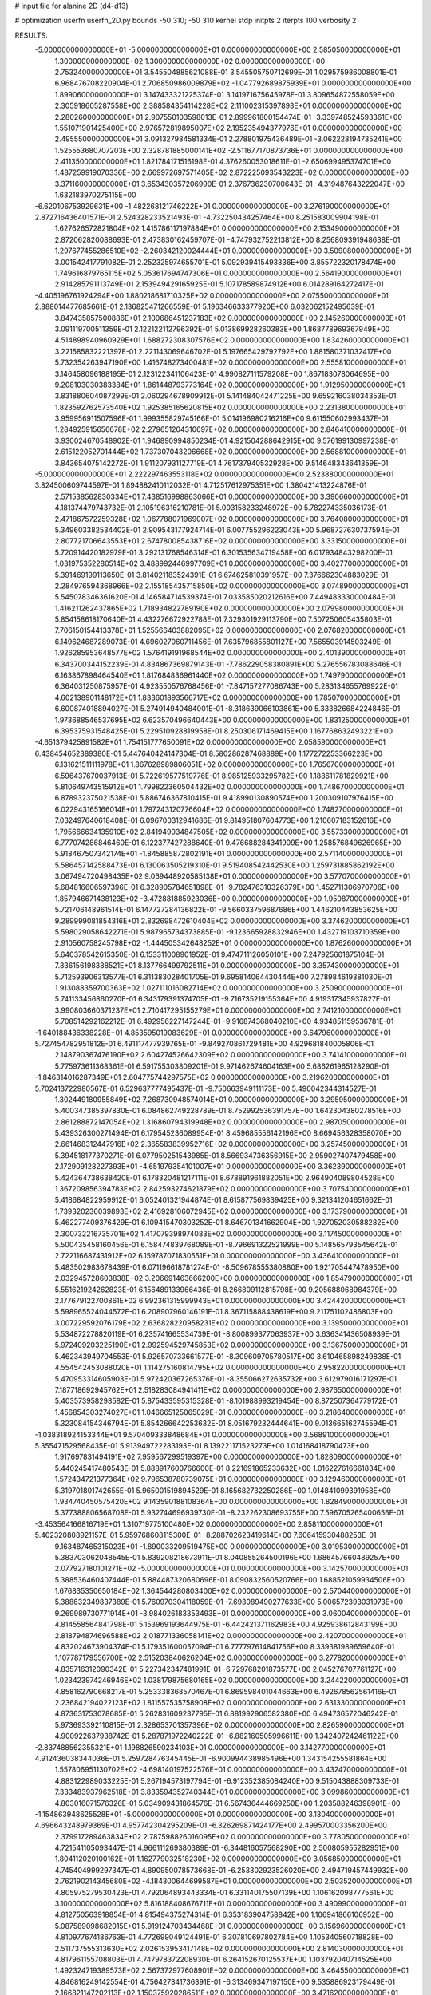 # input file for alanine 2D (d4-d13)

# optimization
userfn       userfn_2D.py
bounds       -50 310; -50 310
kernel       stdp
initpts      2
iterpts      100
verbosity    2


RESULTS:
 -5.000000000000000E+01 -5.000000000000000E+01  0.000000000000000E+00       2.585050000000000E+01
  1.300000000000000E+02  1.300000000000000E+02  0.000000000000000E+00       2.753240000000000E+01       3.545504885621088E-01  3.545505750712699E-01       1.029575986008801E-01  6.968476708220904E-01
  2.706850986009879E+02 -1.047792689875939E+01  0.000000000000000E+00       1.899060000000000E+01       3.147433321225374E-01  3.141971675645978E-01       3.809654872558059E+00  2.305918605287558E+00
  2.388584354114228E+02  2.111002315397893E+01  0.000000000000000E+00       2.280260000000000E+01       2.907550103598013E-01  2.899961800154474E-01      -3.339748524593361E+00  1.551071901425400E+00
  2.976572819895007E+02  2.195235494377976E+01  0.000000000000000E+00       2.495550000000000E+01       3.091327984581334E-01  2.278801975436489E-01      -3.062228194735241E+00  1.525553680707203E+00
  2.328781885000141E+02 -2.511677170873736E+01  0.000000000000000E+00       2.411350000000000E+01       1.821784171516198E-01  4.376260053018611E-01      -2.650699495374701E+00  1.487259919070336E+00
  2.669972697571405E+02  2.872225093543223E+02  0.000000000000000E+00       3.371160000000000E+01       3.653430357206990E-01  2.376736230700643E-01      -4.319487643222047E+00  1.632183970275115E+00
 -6.620106753929631E+00 -1.482268121746222E+01  0.000000000000000E+00       3.276190000000000E+01       2.872716436401571E-01  2.524328233521493E-01      -4.732250434257464E+00  8.251583009904198E-01
  1.627626572821804E+02  1.415786117197884E+01  0.000000000000000E+00       2.153490000000000E+01       2.872062820088693E-01  2.473830162459707E-01      -4.747932752213812E+00  8.256809391948638E-01
  1.297677455286510E+02 -2.260342120024444E+01  0.000000000000000E+00       3.509080000000000E+01       3.001542417791082E-01  2.252325974655701E-01       5.092939415493336E+00  3.855722320178474E+00
  1.749616879765115E+02  5.053617694747306E+01  0.000000000000000E+00       2.564190000000000E+01       2.914285791113749E-01  2.153949429165925E-01       5.107178589874912E+00  6.014289164272417E-01
 -4.405196761924294E+00  1.880218681710325E+02  0.000000000000000E+00       2.075500000000000E+01       2.888014477685661E-01  2.136825471266559E-01       5.196346633377920E+00  6.032062152495639E-01
  3.847435857500886E+01  2.100686451237183E+02  0.000000000000000E+00       2.145260000000000E+01       3.091119700511359E-01  2.122122112796392E-01       5.013869928260383E+00  1.868778969367949E+00
  4.514898940960929E+01  1.688272308307576E+02  0.000000000000000E+00       1.834260000000000E+01       3.221585832221397E-01  2.221143069646702E-01       5.197665429792792E+00  1.881580371032417E+00
  5.732354263947190E+00  1.416748273400481E+02  0.000000000000000E+00       2.555810000000000E+01       3.146458096188195E-01  2.123122341106423E-01       4.990827111579208E+00  1.867183078064695E+00
  9.208103030383384E+01  1.861448793773164E+02  0.000000000000000E+00       1.912950000000000E+01       3.831880604087299E-01  2.060294678909912E-01       5.141484042471225E+00  9.659216038034353E-01
  1.823592762573540E+02  1.925385165620815E+02  0.000000000000000E+00       2.231380000000000E+01       3.959956911507596E-01  1.999355829745166E-01       5.014196980216216E+00  9.611550602993437E-01
  1.284925915656678E+02  2.279651204310697E+02  0.000000000000000E+00       2.846410000000000E+01       3.930024670548902E-01  1.946890994850234E-01       4.921504288642915E+00  9.576199130997238E-01
  2.615122052701444E+02  1.737307043206668E+02  0.000000000000000E+00       2.568810000000000E+01       3.843654075142272E-01  1.911207931127719E-01       4.761737940532928E+00  9.514648343641359E-01
 -5.000000000000000E+01  2.222297463553118E+02  0.000000000000000E+00       2.523880000000000E+01       3.824500609744597E-01  1.894882410112032E-01       4.712517612975351E+00  1.380421413224876E-01
  2.571538562830334E+01  7.438516998863066E+01  0.000000000000000E+00       3.390660000000000E+01       4.181374479743732E-01  2.105196316210781E-01       5.003158233248972E+00  5.782274335036173E-01
  2.471867572259328E+02  1.067788071969007E+02  0.000000000000000E+00       3.764080000000000E+01       5.349603382534402E-01  2.909543177924714E-01       6.007755296223043E+00  5.968727630737594E-01
  2.807721706643553E+01  2.674780085438716E+02  0.000000000000000E+00       3.331500000000000E+01       5.720914420182979E-01  3.292131768546314E-01       6.301535634719458E+00  6.017934843298200E-01
  1.031975352280514E+02  3.488992446997709E+01  0.000000000000000E+00       3.402770000000000E+01       5.391469199113650E-01  3.814021183524391E-01       6.674625810391957E+00  7.376662304883029E-01
  2.284976594368966E+02  2.155185435715850E+02  0.000000000000000E+00       3.074890000000000E+01       5.545078346361620E-01  4.146584714539374E-01       7.033585020212616E+00  7.449483330000484E-01
  1.416211262437865E+02  1.718934822789190E+02  0.000000000000000E+00       2.079980000000000E+01       5.854158618170640E-01  4.432276672922788E-01       7.329301929113790E+00  7.507250605435803E-01
  7.706150154413378E+01  1.525566403882095E+02  0.000000000000000E+00       2.076820000000000E+01       6.149624687289073E-01  4.696027060711456E-01       7.635796855801127E+00  7.565503914503249E-01
  1.926285953648577E+02  1.576419191968544E+02  0.000000000000000E+00       2.401390000000000E+01       6.343700344152239E-01  4.834867369879143E-01      -7.786229058380891E+00  5.276556783088646E-01
  6.163867898464540E+01  1.817684836961440E+02  0.000000000000000E+00       1.749790000000000E+01       6.364031250875957E-01  4.923550576768456E-01      -7.847157277086743E+00  5.283134655769922E-01
  4.602138901148172E+01  1.833601893566717E+02  0.000000000000000E+00       1.785070000000000E+01       6.600874018894027E-01  5.274914940484001E-01      -8.318639066103861E+00  5.333826684224846E-01
  1.973688546537695E+02  6.623570496640443E+00  0.000000000000000E+00       1.831250000000000E+01       6.395375931548425E-01  5.229510928819958E-01       8.250306171469415E+00  1.167768632493221E+00
 -4.651379425891582E+01  1.754151777650091E+02  0.000000000000000E+00       2.058590000000000E+01       6.438454652389380E-01  5.447640424147304E-01       8.580286287468889E+00  1.177272253366223E+00
  6.131621511111978E+01  1.867628989806051E+02  0.000000000000000E+00       1.765670000000000E+01       6.596437670037913E-01  5.722619577519776E-01       8.985125933295782E+00  1.188611781829921E+00
  5.810649743515912E+01  1.799822360504432E+02  0.000000000000000E+00       1.748670000000000E+01       6.878932375021538E-01  5.886746367810415E-01       9.418990130890574E+00  1.200309107976415E+00
  6.022943165166014E+01  1.797243120776604E+02  0.000000000000000E+00       1.748270000000000E+01       7.032497640618408E-01  6.096700312941686E-01       9.814951807604773E+00  1.210607183152616E+00
  1.795666634135910E+02  2.841949034847505E+02  0.000000000000000E+00       3.557330000000000E+01       6.777074286846460E-01  6.122377427288640E-01       9.476688284341909E+00  1.258576849626965E+00
  5.918467507342174E+01 -1.845885872802191E+01  0.000000000000000E+00       2.571140000000000E+01       5.586457142588473E-01  6.130063505219310E-01       9.519408542442530E+00  1.259731885862192E+00
  3.067494720498435E+02  9.069448920585138E+01  0.000000000000000E+00       3.577070000000000E+01       5.684816606597396E-01  6.328905784651898E-01      -9.782476310326379E+00  1.452711306970706E+00
  1.857946671438123E+02 -3.472881885923036E+00  0.000000000000000E+00       1.950870000000000E+01       5.721706148961514E-01  6.147727284136822E-01      -9.566033759687686E+00  1.446210443853625E+00
  9.289999081854316E+01  2.832698472610404E+02  0.000000000000000E+00       3.374620000000000E+01       5.598029058642271E-01  5.987965734373885E-01      -9.123665928832946E+00  1.432719103710359E+00
  2.910560758245798E+02 -1.444505342648252E+01  0.000000000000000E+00       1.876260000000000E+01       5.640378542615350E-01  6.153311008901952E-01       9.474711126050101E+00  7.247925601875104E-01
  7.836156198388521E+01  8.137766499792511E+01  0.000000000000000E+00       3.357430000000000E+01       5.712593906313577E-01  6.311383028401705E-01       9.695814064430444E+00  7.278984619381030E-01
  1.913088359700363E+02  1.027111016082714E+02  0.000000000000000E+00       3.250900000000000E+01       5.741133456860270E-01  6.343179391374705E-01      -9.716735219155364E+00  4.919317345937827E-01
  3.990803660371237E+01  2.710417295155279E+01  0.000000000000000E+00       2.741210000000000E+01       5.708514292162212E-01  6.492956227147244E-01      -9.916874368040210E+00  4.934851159536781E-01
 -1.640188436338228E+01  4.853595019083629E+01  0.000000000000000E+00       3.647960000000000E+01       5.727454782951812E-01  6.491117477939765E-01      -9.849270861729481E+00  4.929681840005806E-01
  2.148790367476190E+02  2.604274526642309E+02  0.000000000000000E+00       3.741410000000000E+01       5.775973611368361E-01  6.591755303809201E-01       9.971462674604163E+00  5.686261965128290E-01
 -1.846314016287349E+01  2.604775744297575E+02  0.000000000000000E+00       3.219620000000000E+01       5.702413722980567E-01  6.529637777495437E-01      -9.750663949111173E+00  5.490042344314527E-01
  1.302449180955849E+02  7.268730948574014E+01  0.000000000000000E+00       3.295950000000000E+01       5.400347385397830E-01  6.084862749228789E-01       8.752992536391757E+00  1.642304380278516E+00
  2.861288872147054E+02  1.316860794319948E+02  0.000000000000000E+00       2.987050000000000E+01       5.439326300271494E-01  6.179545236089954E-01       8.459685556142196E+00  8.669456328358070E+00
  2.661468312447916E+02  2.365583839952716E+02  0.000000000000000E+00       3.257450000000000E+01       5.394518177370271E-01  6.077950251543985E-01       8.566934736356915E+00  2.959027407479458E+00
  2.172909128227393E+01 -4.651979354101007E+01  0.000000000000000E+00       3.362390000000000E+01       5.424364738638420E-01  6.178320481217111E-01       8.678891961882051E+00  2.964904089804528E+00
  1.367209856394783E+02  2.842593274621879E+02  0.000000000000000E+00       3.707540000000000E+01       5.418684822959912E-01  6.052401321944874E-01       8.615877569839425E+00  9.321341204651662E-01
  1.739320236039893E+02  2.416928106072945E+02  0.000000000000000E+00       3.173790000000000E+01       5.462277409376429E-01  6.109415470303252E-01       8.646701341662904E+00  1.927052030588282E+00
  2.300732216735701E+02  1.417079398974083E+02  0.000000000000000E+00       3.117450000000000E+01       5.500435458160456E-01  6.158474839768089E-01      -8.796691322521999E+00  5.148565793545642E-01
  2.722116687431912E+02  6.159787071830551E+01  0.000000000000000E+00       3.436410000000000E+01       5.483502983678439E-01  6.071196618781274E-01      -8.509678555380880E+00  1.921705447478950E+00
  2.032945728603838E+02  3.206691463666200E+00  0.000000000000000E+00       1.854790000000000E+01       5.551621924262823E-01  6.156489133966436E-01       8.266809112815798E+00  9.205688068984379E+00
  2.177679122700861E+02  6.992361315999943E+01  0.000000000000000E+00       3.424420000000000E+01       5.598965524044572E-01  6.208907960146191E-01       8.367115888438619E+00  9.211751102486803E+00
  3.007229592076179E+02  2.636828220958231E+02  0.000000000000000E+00       3.139500000000000E+01       5.534872278820119E-01  6.235741665534739E-01      -8.800899377063937E+00  3.636341436508939E-01
  5.972409203225190E+01  2.992594529745853E+02  0.000000000000000E+00       3.136750000000000E+01       5.462343949704553E-01  5.926570733661577E-01      -8.309609705780517E+00  3.610465898249838E-01
  4.554542453088020E+01  1.114275160814795E+02  0.000000000000000E+00       2.958220000000000E+01       5.470953314605903E-01  5.972420367265376E-01      -8.355066272635732E+00  3.612979016171297E-01
  7.187718692945762E+01  2.518283084941411E+02  0.000000000000000E+00       2.987650000000000E+01       5.403573958298582E-01  5.875433595315328E-01      -8.101988993219454E+00  8.872507364779172E-01
  1.456854303274027E+01  1.046665125065029E+01  0.000000000000000E+00       3.218640000000000E+01       5.323084154346794E-01  5.854266642253632E-01       8.051679232444641E+00  9.013665162745594E-01
 -1.038318924153344E+01  9.570409333848684E+01  0.000000000000000E+00       3.568910000000000E+01       5.355471529568435E-01  5.913949722283193E-01       8.139221171523273E+00  1.014168418790473E+00
  1.917697831494191E+02  7.959567299519397E+00  0.000000000000000E+00       1.828090000000000E+01       5.440245417480543E-01  5.888917600766600E-01       8.221691865233632E+00  1.016227616661834E+00
  1.572434721377364E+02  9.796538780739075E+01  0.000000000000000E+00       3.129460000000000E+01       5.319701801742655E-01  5.965001519894529E-01       8.165682732250286E+00  1.014841099391958E+00
  1.934740450575420E+02  9.143590188108364E+00  0.000000000000000E+00       1.828490000000000E+01       5.377388806568708E-01  5.932744696939730E-01      -8.232262308693755E+00  7.596705265400656E-01
 -3.453564166816719E+01  1.310719775100480E+02  0.000000000000000E+00       2.858110000000000E+01       5.402320808921157E-01  5.959768608115300E-01      -8.288702623419614E+00  7.606415930488253E-01
  9.163487465315023E+01 -1.890033209519475E+00  0.000000000000000E+00       3.019530000000000E+01       5.383703062048545E-01  5.839208218673911E-01       8.040855264500196E+00  1.686457660489257E+00
  2.077927180101271E+02 -5.000000000000000E+01  0.000000000000000E+00       3.142570000000000E+01       5.388536460407444E-01  5.884487320680696E-01       8.090832560520766E+00  1.688521059934506E+00
  1.676835350650184E+02  1.364544280803400E+02  0.000000000000000E+00       2.570440000000000E+01       5.388632349837389E-01  5.760970304118059E-01      -7.693089490277633E+00  5.006572393031973E+00
  9.269989730771914E+01 -3.984026183353493E+01  0.000000000000000E+00       3.060040000000000E+01       4.814558564841798E-01  5.153969193644975E-01      -6.442421371162983E+00  4.925938612843199E+00
  2.818794874696588E+02  2.018771336058141E+02  0.000000000000000E+00       2.420700000000000E+01       4.832024673904374E-01  5.179351600057094E-01       6.777797614841756E+00  8.339381989659640E-01
  1.107787179556700E+02  2.515203840626204E+02  0.000000000000000E+00       3.277820000000000E+01       4.835716312090342E-01  5.227342347481991E-01      -6.729768201873577E+00  2.045276707761127E+00
  1.023423974246946E+02  1.038179875680165E+02  0.000000000000000E+00       3.244220000000000E+01       4.858162790668217E-01  5.253338368570467E-01       6.869598401044663E+00  6.492678562561416E-01
  2.236842194022123E+02  1.811557535758908E+02  0.000000000000000E+00       2.631330000000000E+01       4.873631753078685E-01  5.262831609237795E-01       6.881992906582380E+00  6.494736572046242E-01
  5.973693392110815E-01  2.328653701357396E+02  0.000000000000000E+00       2.826590000000000E+01       4.900922637938742E-01  5.287871972240222E-01      -6.882160505996611E+00  1.342407242461122E+00
 -2.837488562355321E+01  1.198826590234103E+01  0.000000000000000E+00       3.142770000000000E+01       4.912436038344036E-01  5.259728476345445E-01      -6.900994438985496E+00  1.343154255581864E+00
  1.557806951130702E+02 -4.698140197522576E+01  0.000000000000000E+00       3.432470000000000E+01       4.883122989033225E-01  5.267194573197794E-01      -6.912352385084240E+00  9.515043888309733E-01
  7.333483937962518E+01  3.833594352740344E+01  0.000000000000000E+00       3.099860000000000E+01       4.803016071576326E-01  5.034909431864576E-01       6.567436444669250E+00  1.203588246398901E+00
 -1.154863948625528E+01 -5.000000000000000E+01  0.000000000000000E+00       3.130400000000000E+01       4.696643248979369E-01  4.957742304295209E-01      -6.326269871424177E+00  2.499570003356200E+00
  2.379917289463834E+02  2.787598826016095E+02  0.000000000000000E+00       3.778050000000000E+01       4.721541105093447E-01  4.966111269380389E-01      -6.344816057568290E+00  2.500805955282951E+00
  1.804112020100162E+01  1.162779032518230E+02  0.000000000000000E+00       3.056850000000000E+01       4.745404999297347E-01  4.890950078573668E-01      -6.253302923526020E+00  2.494719457449932E+00
  2.762190214345680E+02 -4.184300644699587E+01  0.000000000000000E+00       2.503520000000000E+01       4.805975279530423E-01  4.792064893443334E-01       6.331140175507139E+00  1.106162098777561E+00
  3.100000000000000E+02  5.816188408676711E+01  0.000000000000000E+00       3.490990000000000E+01       4.812750563918854E-01  4.815494375274314E-01       6.353183904758842E+00  1.106941866106952E+00
  5.087589098682015E+01  5.919124703434468E+01  0.000000000000000E+00       3.156960000000000E+01       4.810977674186763E-01  4.772699049124491E-01       6.307810697802784E+00  1.105340560718828E+00
  2.511737555313630E+02  2.026153953417148E+02  0.000000000000000E+00       2.814030000000000E+01       4.817961155708803E-01  4.747978372208930E-01       6.264152670125537E+00  1.103792040714525E+00
  1.492324719389573E+02  2.567372977608901E+02  0.000000000000000E+00       3.464550000000000E+01       4.846816249142554E-01  4.756427341736391E-01      -6.313469347197150E+00  9.535886923179449E-01
  2.166821147202113E+02  1.150375920286511E+02  0.000000000000000E+00       3.471620000000000E+01       4.875348989602138E-01  4.722202187243592E-01      -6.242397945120749E+00  1.564283999004159E+00
  1.508322208975548E+02  2.034875086528931E+02  0.000000000000000E+00       2.301210000000000E+01       4.886573095934181E-01  4.731326237352334E-01      -6.255596325725344E+00  1.564945049081481E+00
  2.418767487711133E+02  5.414131847322681E+01  0.000000000000000E+00       3.274810000000000E+01       4.909353559182226E-01  4.726859375979576E-01       6.286343836882567E+00  1.453849807125209E+00
  3.611720805299258E+00  2.841324642003403E+02  0.000000000000000E+00       3.438510000000000E+01       4.936376467588062E-01  4.672360163695242E-01       6.260138139012853E+00  1.452625661487991E+00
  1.588004198073891E+01  4.350429786019041E+01  0.000000000000000E+00       3.256250000000000E+01       4.960131751598602E-01  4.691323370632271E-01      -6.341223173267688E+00  1.031396608795066E+00
 -2.670695495211422E+01  2.069817119269790E+02  0.000000000000000E+00       2.259410000000000E+01       4.975583909818004E-01  4.715480289959120E-01      -6.383122514058653E+00  1.032765878046517E+00
  1.412566748350748E+02  4.249703186563428E+01  0.000000000000000E+00       2.811750000000000E+01       4.984760915048758E-01  4.744638622365408E-01       6.218789979772708E+00  3.661514878199496E+00
  9.239767542361157E+01  2.244903954949269E+02  0.000000000000000E+00       2.542810000000000E+01       5.001608046760158E-01  4.742420741524844E-01       6.275913866006932E+00  3.113952589191579E+00
  2.693604341614484E+02  3.516218278097713E+01  0.000000000000000E+00       2.713980000000000E+01       4.998954404021521E-01  4.769926402448206E-01       6.350029450905629E+00  2.482507750955289E+00
  1.096601818495491E+02  1.560926076224044E+02  0.000000000000000E+00       2.209370000000000E+01       5.007769697249411E-01  4.788469781316959E-01      -6.545001060463444E+00  3.193404002528650E-01
  1.237289171610988E+02  1.175022132890447E+01  0.000000000000000E+00       3.317690000000000E+01       4.519586184582433E-01  4.846033198046638E-01       6.069334217254275E+00  6.953413616312815E-01
  1.991561087418999E+02  2.160288080213266E+02  0.000000000000000E+00       2.798920000000000E+01       4.523683608221825E-01  4.828565135232555E-01      -5.748384875231200E+00  4.039669833756881E+00
  2.971845582924107E+02  1.544354648818052E+02  0.000000000000000E+00       2.395980000000000E+01       4.533342359685279E-01  4.848264320151612E-01      -5.775850218198430E+00  4.041974773159469E+00
  3.076061472870981E+01 -1.450118106681665E+01  0.000000000000000E+00       3.019620000000000E+01       4.574851324709592E-01  4.743998984324441E-01      -5.694708748679170E+00  4.035198855074244E+00
  2.455679538544454E+02  2.538018977780571E+02  0.000000000000000E+00       3.725110000000000E+01       4.581698163983162E-01  4.756436622025526E-01      -5.705093358957796E+00  4.036078670132955E+00